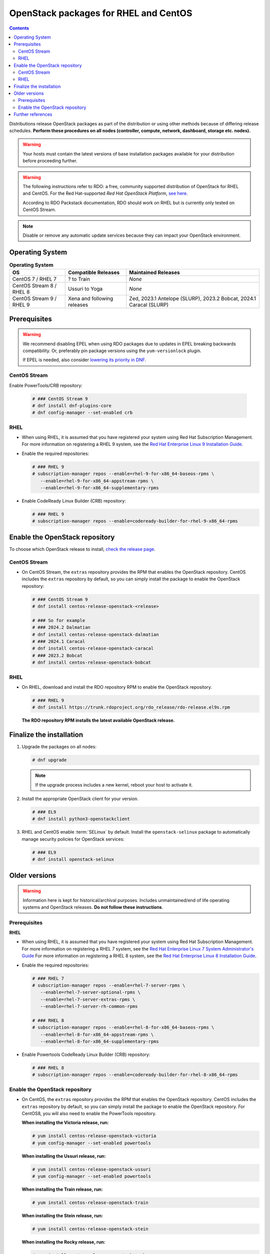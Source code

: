 ======================================
OpenStack packages for RHEL and CentOS
======================================

.. contents:: :depth: 3

Distributions release OpenStack packages as part of the distribution or
using other methods because of differing release schedules. **Perform
these procedures on all nodes (controller, compute, network, dashboard,
storage etc. nodes).**

.. warning::

   Your hosts must contain the latest versions of base installation
   packages available for your distribution before proceeding further.

.. warning::

   The following instructions refer to RDO: a free, community supported
   distribution of OpenStack for RHEL and CentOS. For the Red Hat-supported
   *Red Hat OpenStack Platform*, `see here
   <https://www.redhat.com/en/technologies/linux-platforms/openstack-platform>`_.

   According to RDO Packstack documentation, RDO should work on RHEL but is
   currently only tested on CentOS Stream.

.. note::

   Disable or remove any automatic update services because they can
   impact your OpenStack environment.

Operating System
----------------

.. list-table:: **Operating System**
   :header-rows: 1

   * - OS
     - Compatible Releases
     - Maintained Releases
   * - CentOS 7 / RHEL 7
     - ? to Train
     - *None*
   * - CentOS Stream 8 / RHEL 8
     - Ussuri to Yoga
     - *None*
   * - CentOS Stream 9 / RHEL 9
     - Xena and following releases
     - Zed, 2023.1 Antelope (SLURP), 2023.2 Bobcat, 2024.1 Caracal (SLURP)

Prerequisites
-------------

.. warning::

   We recommend disabling EPEL when using RDO packages due to updates
   in EPEL breaking backwards compatibility. Or, preferably pin package
   versions using the ``yum-versionlock`` plugin.

   If EPEL is needed, also consider `lowering its priority in DNF
   <https://dnf.readthedocs.io/en/latest/conf_ref.html#repo-options>`_.

CentOS Stream
~~~~~~~~~~~~~

Enable PowerTools/CRB repository:

  .. code-block:: console

   # ### CentOS Stream 9
   # dnf install dnf-plugins-core
   # dnf config-manager --set-enabled crb

RHEL
~~~~

* When using RHEL, it is assumed that you have registered your system using
  Red Hat Subscription Management.   For more information on registering a RHEL
  9 system, see the `Red Hat Enterprise Linux 9 Installation Guide
  <https://access.redhat.com/documentation/en-us/red_hat_enterprise_linux/9/html/performing_a_standard_rhel_9_installation/assembly_installing-on-amd64-intel-64-and-64-bit-arm_installing-rhel#post-installation-tasks_assembly_installing-on-amd64-intel-64-and-64-bit-arm>`_.

* Enable the required repositories:

  .. code-block:: console

      # ### RHEL 9
      # subscription-manager repos --enable=rhel-9-for-x86_64-baseos-rpms \
         --enable=rhel-9-for-x86_64-appstream-rpms \
         --enable=rhel-9-for-x86_64-supplementary-rpms

* Enable CodeReady Linux Builder (CRB) repository:

  .. code-block:: console

      # ### RHEL 9
      # subscription-manager repos --enable=codeready-builder-for-rhel-9-x86_64-rpms


Enable the OpenStack repository
-------------------------------

To choose which OpenStack release to install, `check the release page
<https://releases.openstack.org/>`_.

CentOS Stream
~~~~~~~~~~~~~

* On CentOS Stream, the ``extras`` repository provides the RPM that enables the
  OpenStack repository. CentOS includes the ``extras`` repository by
  default, so you can simply install the package to enable the OpenStack
  repository:

  .. code-block:: console

   # ### CentOS Stream 9
   # dnf install centos-release-openstack-<release>

   # ### So for example
   # ### 2024.2 Dalmatian
   # dnf install centos-release-openstack-dalmatian
   # ### 2024.1 Caracal
   # dnf install centos-release-openstack-caracal
   # ### 2023.2 Bobcat
   # dnf install centos-release-openstack-bobcat

RHEL
~~~~

* On RHEL, download and install the RDO repository RPM to enable the
  OpenStack repository.

  .. code-block:: console

   # ### RHEL 9
   # dnf install https://trunk.rdoproject.org/rdo_release/rdo-release.el9s.rpm

  **The RDO repository RPM installs the latest available OpenStack release.**

Finalize the installation
-------------------------

1. Upgrade the packages on all nodes:

   .. code-block:: console

      # dnf upgrade

   .. note::

      If the upgrade process includes a new kernel, reboot your host
      to activate it.

2. Install the appropriate OpenStack client for your version.

   .. code-block:: console

      # ### EL9
      # dnf install python3-openstackclient

3. RHEL and CentOS enable :term:`SELinux` by default. Install the
   ``openstack-selinux`` package to automatically manage security
   policies for OpenStack services:

   .. code-block:: console

      # ### EL9
      # dnf install openstack-selinux

Older versions
--------------

.. warning::

   Information here is kept for historical/archival purposes. Includes
   unmaintained/end of life operating systems and OpenStack releases.
   **Do not follow these instructions**.

Prerequisites
~~~~~~~~~~~~~

**RHEL**

* When using RHEL, it is assumed that you have registered your system using
  Red Hat Subscription Management. For more information on registering a RHEL 7
  system, see the `Red Hat Enterprise Linux 7 System Administrator's Guide
  <https://access.redhat.com/documentation/en-US/Red_Hat_Enterprise_Linux/7/html/System_Administrators_Guide/part-Subscription_and_Support.html>`_
  For more information on registering a RHEL 8 system, see the
  `Red Hat Enterprise Linux 8 Installation Guide
  <https://access.redhat.com/documentation/en-us/red_hat_enterprise_linux/8/html/performing_a_standard_rhel_installation/post-installation-tasks_installing-rhel>`_.

* Enable the required repositories:

  .. code-block:: console

      # ### RHEL 7
      # subscription-manager repos --enable=rhel-7-server-rpms \
         --enable=rhel-7-server-optional-rpms \
         --enable=rhel-7-server-extras-rpms \
         --enable=rhel-7-server-rh-common-rpms

      # ### RHEL 8
      # subscription-manager repos --enable=rhel-8-for-x86_64-baseos-rpms \
         --enable=rhel-8-for-x86_64-appstream-rpms \
         --enable=rhel-8-for-x86_64-supplementary-rpms

* Enable Powertools CodeReady Linux Builder (CRB) repository:

  .. code-block:: console

      # ### RHEL 8
      # subscription-manager repos --enable=codeready-builder-for-rhel-8-x86_64-rpms

Enable the OpenStack repository
~~~~~~~~~~~~~~~~~~~~~~~~~~~~~~~

* On CentOS, the ``extras`` repository provides the RPM that enables the
  OpenStack repository. CentOS includes the ``extras`` repository by
  default, so you can simply install the package to enable the OpenStack
  repository. For CentOS8, you will also need to enable the PowerTools
  repository.

  **When installing the Victoria release, run:**

  .. code-block:: console

     # yum install centos-release-openstack-victoria
     # yum config-manager --set-enabled powertools

  **When installing the Ussuri release, run:**

  .. code-block:: console

     # yum install centos-release-openstack-ussuri
     # yum config-manager --set-enabled powertools

  **When installing the Train release, run:**

  .. code-block:: console

     # yum install centos-release-openstack-train

  **When installing the Stein release, run:**

  .. code-block:: console

     # yum install centos-release-openstack-stein

  **When installing the Rocky release, run:**

  .. code-block:: console

     # yum install centos-release-openstack-rocky

  **When installing the Queens release, run:**

  .. code-block:: console

     # yum install centos-release-openstack-queens

  **When installing the Pike release, run:**

  .. code-block:: console

     # yum install centos-release-openstack-pike

Further references
------------------

* `Red Hat - Introduction to Red Hat OpenStack Platform / Understanding Red Hat OpenStack Platform
  <https://access.redhat.com/documentation/en-us/red_hat_openstack_platform/17.1/html/introduction_to_red_hat_openstack_platform/assembly_understanding-red-hat-openstack-platform>`_
* `RDO - Overview of available RDO repos <https://www.rdoproject.org/what/repos/>`_
* `RDO - Packstack <https://www.rdoproject.org/install/packstack/>`_
